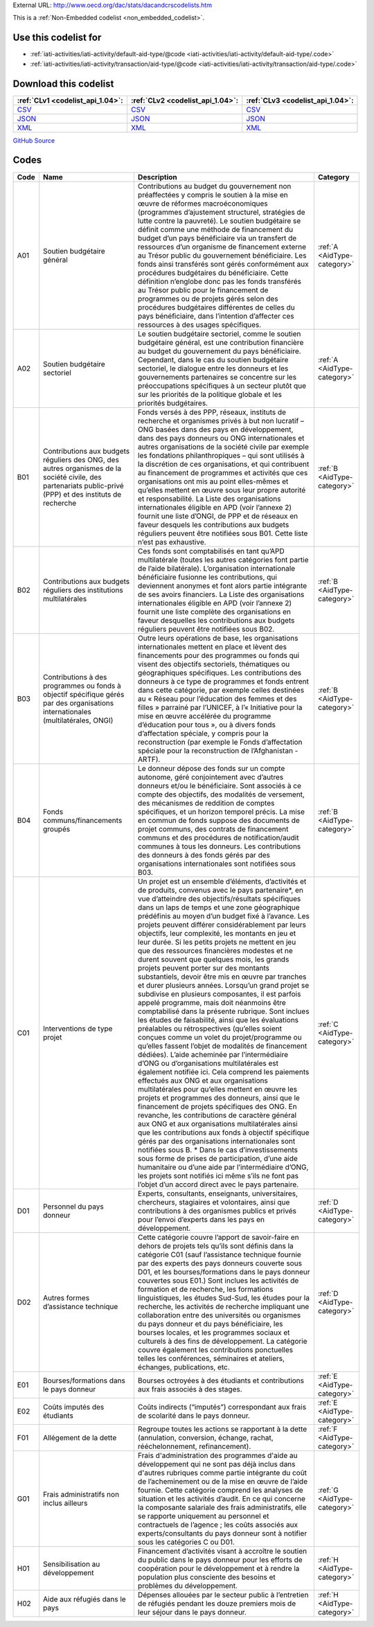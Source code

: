 





External URL: http://www.oecd.org/dac/stats/dacandcrscodelists.htm



This is a :ref:`Non-Embedded codelist <non_embedded_codelist>`.



Use this codelist for
---------------------

* :ref:`iati-activities/iati-activity/default-aid-type/@code <iati-activities/iati-activity/default-aid-type/.code>`

* :ref:`iati-activities/iati-activity/transaction/aid-type/@code <iati-activities/iati-activity/transaction/aid-type/.code>`



Download this codelist
----------------------

.. list-table::
   :header-rows: 1

   * - :ref:`CLv1 <codelist_api_1.04>`:
     - :ref:`CLv2 <codelist_api_1.04>`:
     - :ref:`CLv3 <codelist_api_1.04>`:

   * - `CSV <../downloads/clv1/codelist/AidType.csv>`__
     - `CSV <../downloads/clv2/csv/fr/AidType.csv>`__
     - `CSV <../downloads/clv3/csv/fr/AidType.csv>`__

   * - `JSON <../downloads/clv1/codelist/AidType.json>`__
     - `JSON <../downloads/clv2/json/fr/AidType.json>`__
     - `JSON <../downloads/clv3/json/fr/AidType.json>`__

   * - `XML <../downloads/clv1/codelist/AidType.xml>`__
     - `XML <../downloads/clv2/xml/AidType.xml>`__
     - `XML <../downloads/clv3/xml/AidType.xml>`__

`GitHub Source <https://github.com/IATI/IATI-Codelists-NonEmbedded/blob/master/xml/AidType.xml>`__

Codes
-----

.. _AidType:
.. list-table::
   :header-rows: 1


   * - Code
     - Name
     - Description
     - Category

   

   * - A01
     - Soutien budgétaire général
     - Contributions au budget du gouvernement non préaffectées y compris le soutien à la mise en œuvre de réformes macroéconomiques (programmes d’ajustement structurel, stratégies de lutte contre la pauvreté). Le soutien budgétaire se définit comme une méthode de financement du budget d’un pays bénéficiaire via un transfert de ressources d’un organisme de financement externe au Trésor public du gouvernement bénéficiaire. Les fonds ainsi transférés sont gérés conformément aux procédures budgétaires du bénéficiaire. Cette définition n’englobe donc pas les fonds transférés au Trésor public pour le financement de programmes ou de projets gérés selon des procédures budgétaires différentes de celles du pays bénéficiaire, dans l’intention d’affecter ces ressources à des usages spécifiques.
     - :ref:`A <AidType-category>`

   

   * - A02
     - Soutien budgétaire sectoriel
     - Le soutien budgétaire sectoriel, comme le soutien budgétaire général, est une contribution financière au budget du gouvernement du pays bénéficiaire. Cependant, dans le cas du soutien budgétaire sectoriel, le dialogue entre les donneurs et les gouvernements partenaires se concentre sur les préoccupations spécifiques à un secteur plutôt que sur les priorités de la politique globale et les priorités budgétaires.
     - :ref:`A <AidType-category>`

   

   * - B01
     - Contributions aux budgets réguliers des ONG, des autres organismes de la société civile, des partenariats public-privé (PPP) et des instituts de recherche
     - Fonds versés à des PPP, réseaux, instituts de recherche et organismes privés à but non lucratif – ONG basées dans des pays en développement, dans des pays donneurs ou ONG internationales et autres organisations de la société civile par exemple les fondations philanthropiques – qui sont utilisés à la discrétion de ces organisations, et qui contribuent au financement de programmes et activités que ces organisations ont mis au point elles-mêmes et qu’elles mettent en œuvre sous leur propre autorité et responsabilité. La Liste des organisations internationales éligible en APD (voir l’annexe 2) fournit une liste d’ONGI, de PPP et de réseaux en faveur desquels les contributions aux budgets réguliers peuvent être notifiées sous B01. Cette liste n’est pas exhaustive.
     - :ref:`B <AidType-category>`

   

   * - B02
     - Contributions aux budgets réguliers des institutions multilatérales
     - Ces fonds sont comptabilisés en tant qu’APD multilatérale (toutes les autres catégories font partie de l’aide bilatérale). L’organisation internationale bénéficiaire fusionne les contributions, qui deviennent anonymes et font alors partie intégrante de ses avoirs financiers. La Liste des organisations internationales éligible en APD (voir l’annexe 2) fournit une liste complète des organisations en faveur desquelles les contributions aux budgets réguliers peuvent être notifiées sous B02.
     - :ref:`B <AidType-category>`

   

   * - B03
     - Contributions à des programmes ou fonds à objectif spécifique gérés par des organisations internationales (multilatérales, ONGI)
     - Outre leurs opérations de base, les organisations internationales mettent en place et lèvent des financements pour des programmes ou fonds qui visent des objectifs sectoriels, thématiques ou géographiques spécifiques. Les contributions des donneurs à ce type de programmes et fonds entrent dans cette catégorie, par exemple celles destinées au « Réseau pour l’éducation des femmes et des filles » parrainé par l’UNICEF, à l’« Initiative pour la mise en œuvre accélérée du programme d’éducation pour tous », ou à divers fonds d’affectation spéciale, y compris pour la reconstruction (par exemple le Fonds d’affectation spéciale pour la reconstruction de l’Afghanistan - ARTF).
     - :ref:`B <AidType-category>`

   

   * - B04
     - Fonds communs/financements groupés
     - Le donneur dépose des fonds sur un compte autonome, géré conjointement avec d’autres donneurs et/ou le bénéficiaire. Sont associés à ce compte des objectifs, des modalités de versement, des mécanismes de reddition de comptes spécifiques, et un horizon temporel précis. La mise en commun de fonds suppose des documents de projet communs, des contrats de financement communs et des procédures de notification/audit communes à tous les donneurs. Les contributions des donneurs à des fonds gérés par des organisations internationales sont notifiées sous B03.
     - :ref:`B <AidType-category>`

   

   * - C01
     - Interventions de type projet
     - Un projet est un ensemble d’éléments, d’activités et de produits, convenus avec le pays partenaire*, en vue d’atteindre des objectifs/résultats spécifiques dans un laps de temps et une zone géographique prédéfinis au moyen d’un budget fixé à l’avance. Les projets peuvent différer considérablement par leurs objectifs, leur complexité, les montants en jeu et leur durée. Si les petits projets ne mettent en jeu que des ressources financières modestes et ne durent souvent que quelques mois, les grands projets peuvent porter sur des montants substantiels, devoir être mis en œuvre par tranches et durer plusieurs années. Lorsqu’un grand projet se subdivise en plusieurs composantes, il est parfois appelé programme, mais doit néanmoins être comptabilisé dans la présente rubrique. Sont inclues les études de faisabilité, ainsi que les évaluations préalables ou rétrospectives (qu’elles soient conçues comme un volet du projet/programme ou qu’elles fassent l’objet de modalités de financement dédiées). L’aide acheminée par l’intermédiaire d’ONG ou d’organisations multilatérales est également notifiée ici. Cela comprend les paiements effectués aux ONG et aux organisations multilatérales pour qu’elles mettent en œuvre les projets et programmes des donneurs, ainsi que le financement de projets spécifiques des ONG. En revanche, les contributions de caractère général aux ONG et aux organisations multilatérales ainsi que les contributions aux fonds à objectif spécifique gérés par des organisations internationales sont notifiées sous B. * Dans le cas d’investissements sous forme de prises de participation, d’une aide humanitaire ou d’une aide par l’intermédiaire d’ONG, les projets sont notifiés ici même s’ils ne font pas l’objet d’un accord direct avec le pays partenaire.
     - :ref:`C <AidType-category>`

   

   * - D01
     - Personnel du pays donneur
     - Experts, consultants, enseignants, universitaires, chercheurs, stagiaires et volontaires, ainsi que contributions à des organismes publics et privés pour l’envoi d’experts dans les pays en développement.
     - :ref:`D <AidType-category>`

   

   * - D02
     - Autres formes d’assistance technique
     - Cette catégorie couvre l’apport de savoir-faire en dehors de projets tels qu’ils sont définis dans la catégorie C01 (sauf l’assistance technique fournie par des experts des pays donneurs couverte sous D01, et les bourses/formations dans le pays donneur couvertes sous E01.) Sont inclues les activités de formation et de recherche, les formations linguistiques, les études Sud-Sud, les études pour la recherche, les activités de recherche impliquant une collaboration entre des universités ou organismes du pays donneur et du pays bénéficiaire, les bourses locales, et les programmes sociaux et culturels à des fins de développement. La catégorie couvre également les contributions ponctuelles telles les conférences, séminaires et ateliers, échanges, publications, etc.
     - :ref:`D <AidType-category>`

   

   * - E01
     - Bourses/formations dans le pays donneur
     - Bourses octroyées à des étudiants et contributions aux frais associés à des stages.
     - :ref:`E <AidType-category>`

   

   * - E02
     - Coûts imputés des étudiants
     - Coûts indirects (“imputés”) correspondant aux frais de scolarité dans le pays donneur.
     - :ref:`E <AidType-category>`

   

   * - F01
     - Allégement de la dette
     - Regroupe toutes les actions se rapportant à la dette (annulation, conversion, échange, rachat, rééchelonnement, refinancement).
     - :ref:`F <AidType-category>`

   

   * - G01
     - Frais administratifs non inclus ailleurs
     - Frais d'administration des programmes d'aide au développement qui ne sont pas déjà inclus dans d'autres rubriques comme partie intégrante du coût de l’acheminement ou de la mise en œuvre de l’aide fournie. Cette catégorie comprend les analyses de situation et les activités d’audit. En ce qui concerne la composante salariale des frais administratifs, elle se rapporte uniquement au personnel et contractuels de l’agence ; les coûts associés aux experts/consultants du pays donneur sont à notifier sous les catégories C ou D01.
     - :ref:`G <AidType-category>`

   

   * - H01
     - Sensibilisation au développement
     - Financement d’activités visant à accroître le soutien du public dans le pays donneur pour les efforts de coopération pour le développement et à rendre la population plus consciente des besoins et problèmes du développement.
     - :ref:`H <AidType-category>`

   

   * - H02
     - Aide aux réfugiés dans le pays
     - Dépenses allouées par le secteur public à l’entretien de réfugiés pendant les douze premiers mois de leur séjour dans le pays donneur.
     - :ref:`H <AidType-category>`

   

